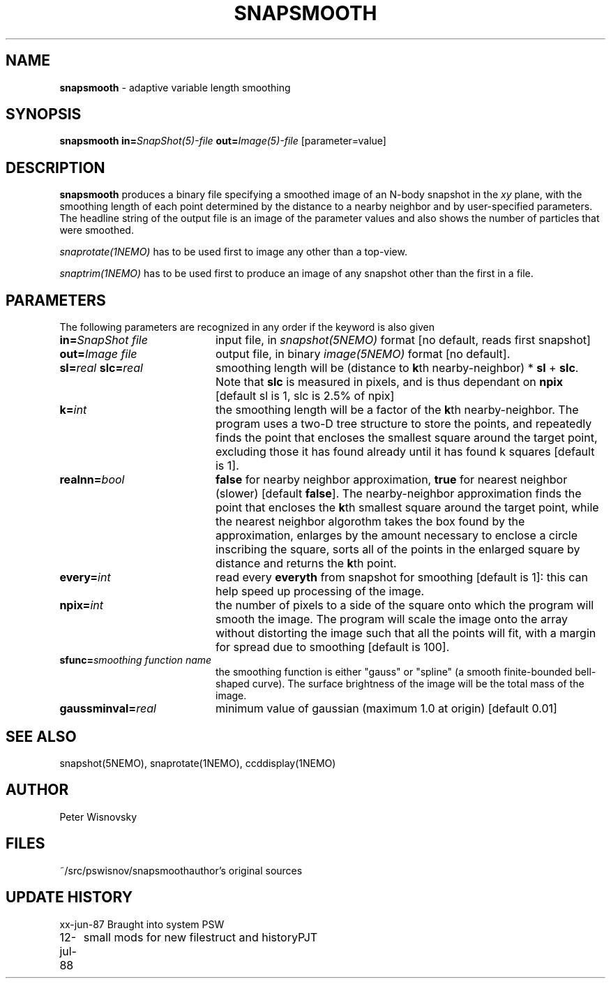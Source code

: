 .TH SNAPSMOOTH 1NEMO "12 July 1988" 
.SH NAME
\fBsnapsmooth\fP \- adaptive variable length smoothing
.SH SYNOPSIS
.PP
\fBsnapsmooth in=\fP\fISnapShot(5)-file\fP \fBout=\fP\fIImage(5)-file\fP [parameter=value]
.SH DESCRIPTION
\fBsnapsmooth\fP produces a binary file specifying a smoothed
image of an N-body snapshot in the \fIxy\fP plane, with the smoothing length
of each point determined by the distance to a nearby neighbor and
by user-specified parameters. The headline string of the output
file is an image of the parameter values and also shows the number
of particles that were smoothed.
.PP
\fIsnaprotate(1NEMO)\fP has to be used first to image any other than a top-view.
.PP
\fIsnaptrim(1NEMO)\fP has to be used first to produce an image of any
snapshot other than the first in a file.
.SH PARAMETERS
The following parameters are recognized in any order if the keyword is also
given 
.TP 20
\fBin=\fISnapShot file\fP
input file, in \fIsnapshot(5NEMO)\fP format [no default, reads first snapshot]
.TP
\fBout=\fIImage file\fP
output file, in binary \fIimage(5NEMO)\fP format [no default].
.TP
\fBsl=\fIreal\fP \fBslc=\fIreal\fP
smoothing length will be (distance to \fBk\fPth nearby-neighbor) *
\fBsl\fP + \fBslc\fP. Note that
\fBslc\fP is measured in pixels, and is thus dependant on \fBnpix\fP 
[default sl is 1, slc is 2.5% of npix]
.TP
\fBk=\fIint\fP
the smoothing length will be a factor of the \fBk\fPth nearby-neighbor.
The program uses a two-D tree structure to store
the points, and repeatedly finds the point that encloses the smallest square
around the target point, excluding those it has found already until
it has found k squares [default is 1].
.TP
\fBrealnn=\fIbool\fP
\fBfalse\fP for nearby neighbor approximation, \fBtrue\fP for nearest 
neighbor (slower) [default \fBfalse\fP]. The nearby-neighbor approximation
finds the point that encloses the \fBk\fPth smallest square around the
target point, while the nearest neighbor algorothm takes the box found
by the approximation, enlarges by the amount necessary to enclose a
circle inscribing the square, sorts all of the points in the enlarged
square by distance and returns the \fBk\fPth point.
.TP
\fBevery=\fIint\fP
read every \fBeveryth\fP from snapshot for smoothing [default is 1]:
this can help speed up processing of the image.
.TP
\fBnpix=\fIint\fP
the number of pixels to a side of the square onto which the program
will smooth the image. The program will
scale the image onto the array without distorting the image
such that all the points will fit,
with a margin for spread due to smoothing [default is 100].
.TP
\fBsfunc=\fIsmoothing function name\fP
the smoothing function is either "gauss" or "spline"
(a smooth finite-bounded bell-shaped curve). The surface brightness
of the image will be the total mass of the image.
.TP
\fBgaussminval=\fIreal\fP
minimum value of gaussian (maximum 1.0 at origin) [default 0.01]
.SH "SEE ALSO"
snapshot(5NEMO), snaprotate(1NEMO), ccddisplay(1NEMO)
.SH AUTHOR
Peter Wisnovsky
.SH FILES
.nf
.ta +2.5i
~/src/pswisnov/snapsmooth	author's original sources
.fi
.SH "UPDATE HISTORY"
.nf
.ta +1.0i +4.0i
xx-jun-87	Braught into system	PSW
12-jul-88	small mods for new filestruct and history	PJT
.fi
